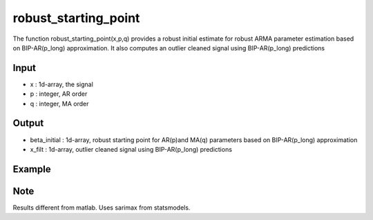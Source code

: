 robust_starting_point
==============

The function  robust_starting_point(x,p,q) provides a robust initial estimate for robust ARMA parameter estimation based on BIP-AR(p_long) approximation. It also computes an outlier cleaned signal using BIP-AR(p_long) predictions

Input
^^^^

* x	: 1d-array, the signal
* p	: integer, AR order
* q	: integer, MA order

Output
^^^^

* beta_initial	: 1d-array, robust starting point for AR(p)and MA(q) parameters based on BIP-AR(p_long) approximation
* x_filt	: 1d-array, outlier cleaned signal using BIP-AR(p_long) predictions

Example
^^^^

.. code-block:: python

Note
^^^^
Results different from matlab. Uses sarimax from statsmodels.